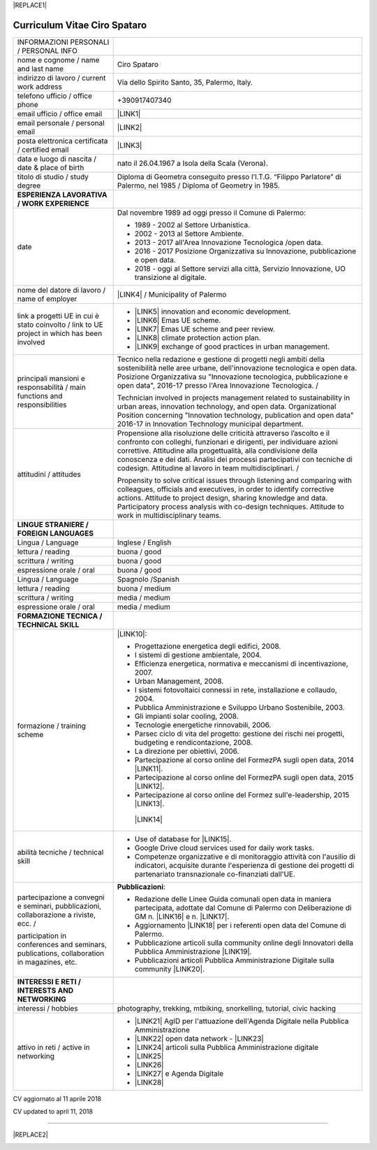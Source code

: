
|REPLACE1|

.. _h78443221494a701e1b162e4b2040191a:

Curriculum Vitae Ciro Spataro
#############################


+--------------------------------------------------------------------------------------------+-------------------------------------------------------------------------------------------------------------------------------------------------------------------------------------------------------------------------------------------------------------------------------------------------------------------------------------------------------------+
|INFORMAZIONI PERSONALI / PERSONAL INFO                                                      |                                                                                                                                                                                                                                                                                                                                                             |
+--------------------------------------------------------------------------------------------+-------------------------------------------------------------------------------------------------------------------------------------------------------------------------------------------------------------------------------------------------------------------------------------------------------------------------------------------------------------+
|nome e cognome / name and last name                                                         |Ciro Spataro                                                                                                                                                                                                                                                                                                                                                 |
+--------------------------------------------------------------------------------------------+-------------------------------------------------------------------------------------------------------------------------------------------------------------------------------------------------------------------------------------------------------------------------------------------------------------------------------------------------------------+
|indirizzo di lavoro / current work address                                                  |Via dello Spirito Santo, 35, Palermo, Italy.                                                                                                                                                                                                                                                                                                                 |
+--------------------------------------------------------------------------------------------+-------------------------------------------------------------------------------------------------------------------------------------------------------------------------------------------------------------------------------------------------------------------------------------------------------------------------------------------------------------+
|telefono ufficio / office phone                                                             |+390917407340                                                                                                                                                                                                                                                                                                                                                |
+--------------------------------------------------------------------------------------------+-------------------------------------------------------------------------------------------------------------------------------------------------------------------------------------------------------------------------------------------------------------------------------------------------------------------------------------------------------------+
|email ufficio / office email                                                                |\ |LINK1|\                                                                                                                                                                                                                                                                                                                                                   |
+--------------------------------------------------------------------------------------------+-------------------------------------------------------------------------------------------------------------------------------------------------------------------------------------------------------------------------------------------------------------------------------------------------------------------------------------------------------------+
|email personale / personal email                                                            |\ |LINK2|\                                                                                                                                                                                                                                                                                                                                                   |
+--------------------------------------------------------------------------------------------+-------------------------------------------------------------------------------------------------------------------------------------------------------------------------------------------------------------------------------------------------------------------------------------------------------------------------------------------------------------+
|posta elettronica certificata / certified email                                             |\ |LINK3|\                                                                                                                                                                                                                                                                                                                                                   |
+--------------------------------------------------------------------------------------------+-------------------------------------------------------------------------------------------------------------------------------------------------------------------------------------------------------------------------------------------------------------------------------------------------------------------------------------------------------------+
|data e luogo di nascita / date & place of birth                                             |nato il 26.04.1967 a Isola della Scala (Verona).                                                                                                                                                                                                                                                                                                             |
+--------------------------------------------------------------------------------------------+-------------------------------------------------------------------------------------------------------------------------------------------------------------------------------------------------------------------------------------------------------------------------------------------------------------------------------------------------------------+
|titolo di studio / study degree                                                             |Diploma di Geometra conseguito presso l’I.T.G. “Filippo Parlatore” di Palermo, nel 1985 / Diploma of Geometry in 1985.                                                                                                                                                                                                                                       |
+--------------------------------------------------------------------------------------------+-------------------------------------------------------------------------------------------------------------------------------------------------------------------------------------------------------------------------------------------------------------------------------------------------------------------------------------------------------------+
|\ |STYLE0|\                                                                                 |                                                                                                                                                                                                                                                                                                                                                             |
+--------------------------------------------------------------------------------------------+-------------------------------------------------------------------------------------------------------------------------------------------------------------------------------------------------------------------------------------------------------------------------------------------------------------------------------------------------------------+
|date                                                                                        |Dal novembre 1989 ad oggi presso il Comune di Palermo:                                                                                                                                                                                                                                                                                                       |
|                                                                                            |                                                                                                                                                                                                                                                                                                                                                             |
|                                                                                            |* 1989 - 2002 al Settore Urbanistica.                                                                                                                                                                                                                                                                                                                        |
|                                                                                            |                                                                                                                                                                                                                                                                                                                                                             |
|                                                                                            |* 2002 - 2013 al Settore Ambiente.                                                                                                                                                                                                                                                                                                                           |
|                                                                                            |                                                                                                                                                                                                                                                                                                                                                             |
|                                                                                            |* 2013 - 2017 all'Area Innovazione Tecnologica /open data.                                                                                                                                                                                                                                                                                                   |
|                                                                                            |                                                                                                                                                                                                                                                                                                                                                             |
|                                                                                            |* 2016 - 2017 Posizione Organizzativa su Innovazione, pubblicazione e open data.                                                                                                                                                                                                                                                                             |
|                                                                                            |                                                                                                                                                                                                                                                                                                                                                             |
|                                                                                            |* 2018 - oggi al Settore servizi alla città,  Servizio Innovazione, UO transizione al digitale.                                                                                                                                                                                                                                                              |
+--------------------------------------------------------------------------------------------+-------------------------------------------------------------------------------------------------------------------------------------------------------------------------------------------------------------------------------------------------------------------------------------------------------------------------------------------------------------+
|nome del datore di lavoro / name of employer                                                |\ |LINK4|\  /  Municipality of Palermo                                                                                                                                                                                                                                                                                                                       |
+--------------------------------------------------------------------------------------------+-------------------------------------------------------------------------------------------------------------------------------------------------------------------------------------------------------------------------------------------------------------------------------------------------------------------------------------------------------------+
|link a progetti UE in cui è stato coinvolto / link to UE project in which has been involved |* \ |LINK5|\   innovation and economic development.                                                                                                                                                                                                                                                                                                          |
|                                                                                            |                                                                                                                                                                                                                                                                                                                                                             |
|                                                                                            |* \ |LINK6|\   Emas UE scheme.                                                                                                                                                                                                                                                                                                                               |
|                                                                                            |                                                                                                                                                                                                                                                                                                                                                             |
|                                                                                            |* \ |LINK7|\   Emas UE scheme and peer review.                                                                                                                                                                                                                                                                                                               |
|                                                                                            |                                                                                                                                                                                                                                                                                                                                                             |
|                                                                                            |* \ |LINK8|\   climate protection action plan.                                                                                                                                                                                                                                                                                                               |
|                                                                                            |                                                                                                                                                                                                                                                                                                                                                             |
|                                                                                            |* \ |LINK9|\  exchange of good practices in urban management.                                                                                                                                                                                                                                                                                                |
+--------------------------------------------------------------------------------------------+-------------------------------------------------------------------------------------------------------------------------------------------------------------------------------------------------------------------------------------------------------------------------------------------------------------------------------------------------------------+
|principali mansioni e responsabilità  /  main functions and responsibilities                |Tecnico nella redazione e gestione di progetti negli ambiti della sostenibilità nelle aree urbane, dell'innovazione tecnologica e open data. Posizione Organizzativa su "Innovazione  tecnologica, pubblicazione e open data", 2016-17 presso l'Area Innovazione Tecnologica.   /                                                                            |
|                                                                                            |                                                                                                                                                                                                                                                                                                                                                             |
|                                                                                            |Technician involved in projects management related  to sustainability in urban areas, innovation technology, and open data. Organizational Position concerning "Innovation technology, publication and open data" 2016-17 in Innovation Technology  municipal department.                                                                                    |
+--------------------------------------------------------------------------------------------+-------------------------------------------------------------------------------------------------------------------------------------------------------------------------------------------------------------------------------------------------------------------------------------------------------------------------------------------------------------+
|attitudini / attitudes                                                                      |Propensione alla risoluzione delle criticità attraverso l’ascolto e il confronto con colleghi, funzionari e dirigenti, per individuare azioni correttive. Attitudine alla progettualità,  alla condivisione della conoscenza e dei dati.  Analisi dei processi  partecipativi  con tecniche  di  codesign.  Attitudine al lavoro in team multidisciplinari. /|
|                                                                                            |                                                                                                                                                                                                                                                                                                                                                             |
|                                                                                            |Propensity to solve critical issues through listening and comparing with colleagues, officials and executives, in order to identify corrective actions. Attitude to project design, sharing knowledge and data.  Participatory process analysis with co-design techniques.  Attitude to work in multidisciplinary teams.                                     |
+--------------------------------------------------------------------------------------------+-------------------------------------------------------------------------------------------------------------------------------------------------------------------------------------------------------------------------------------------------------------------------------------------------------------------------------------------------------------+
|\ |STYLE1|\                                                                                 |                                                                                                                                                                                                                                                                                                                                                             |
+--------------------------------------------------------------------------------------------+-------------------------------------------------------------------------------------------------------------------------------------------------------------------------------------------------------------------------------------------------------------------------------------------------------------------------------------------------------------+
|Lingua / Language                                                                           |Inglese / English                                                                                                                                                                                                                                                                                                                                            |
+--------------------------------------------------------------------------------------------+-------------------------------------------------------------------------------------------------------------------------------------------------------------------------------------------------------------------------------------------------------------------------------------------------------------------------------------------------------------+
|lettura / reading                                                                           |buona / good                                                                                                                                                                                                                                                                                                                                                 |
+--------------------------------------------------------------------------------------------+-------------------------------------------------------------------------------------------------------------------------------------------------------------------------------------------------------------------------------------------------------------------------------------------------------------------------------------------------------------+
|scrittura / writing                                                                         |buona / good                                                                                                                                                                                                                                                                                                                                                 |
+--------------------------------------------------------------------------------------------+-------------------------------------------------------------------------------------------------------------------------------------------------------------------------------------------------------------------------------------------------------------------------------------------------------------------------------------------------------------+
|espressione orale / oral                                                                    |buona / good                                                                                                                                                                                                                                                                                                                                                 |
+--------------------------------------------------------------------------------------------+-------------------------------------------------------------------------------------------------------------------------------------------------------------------------------------------------------------------------------------------------------------------------------------------------------------------------------------------------------------+
|Lingua / Language                                                                           |Spagnolo /Spanish                                                                                                                                                                                                                                                                                                                                            |
+--------------------------------------------------------------------------------------------+-------------------------------------------------------------------------------------------------------------------------------------------------------------------------------------------------------------------------------------------------------------------------------------------------------------------------------------------------------------+
|lettura / reading                                                                           |buona / medium                                                                                                                                                                                                                                                                                                                                               |
+--------------------------------------------------------------------------------------------+-------------------------------------------------------------------------------------------------------------------------------------------------------------------------------------------------------------------------------------------------------------------------------------------------------------------------------------------------------------+
|scrittura / writing                                                                         |media / medium                                                                                                                                                                                                                                                                                                                                               |
+--------------------------------------------------------------------------------------------+-------------------------------------------------------------------------------------------------------------------------------------------------------------------------------------------------------------------------------------------------------------------------------------------------------------------------------------------------------------+
|espressione orale / oral                                                                    |media / medium                                                                                                                                                                                                                                                                                                                                               |
+--------------------------------------------------------------------------------------------+-------------------------------------------------------------------------------------------------------------------------------------------------------------------------------------------------------------------------------------------------------------------------------------------------------------------------------------------------------------+
|\ |STYLE2|\                                                                                 |                                                                                                                                                                                                                                                                                                                                                             |
+--------------------------------------------------------------------------------------------+-------------------------------------------------------------------------------------------------------------------------------------------------------------------------------------------------------------------------------------------------------------------------------------------------------------------------------------------------------------+
|formazione / training scheme                                                                |\ |LINK10|\ :                                                                                                                                                                                                                                                                                                                                                |
|                                                                                            |                                                                                                                                                                                                                                                                                                                                                             |
|                                                                                            |* Progettazione energetica degli edifici, 2008.                                                                                                                                                                                                                                                                                                              |
|                                                                                            |                                                                                                                                                                                                                                                                                                                                                             |
|                                                                                            |* I  sistemi  di  gestione  ambientale,  2004.                                                                                                                                                                                                                                                                                                               |
|                                                                                            |                                                                                                                                                                                                                                                                                                                                                             |
|                                                                                            |* Efficienza  energetica,  normativa  e  meccanismi  di incentivazione, 2007.                                                                                                                                                                                                                                                                                |
|                                                                                            |                                                                                                                                                                                                                                                                                                                                                             |
|                                                                                            |* Urban Management, 2008.                                                                                                                                                                                                                                                                                                                                    |
|                                                                                            |                                                                                                                                                                                                                                                                                                                                                             |
|                                                                                            |* I sistemi  fotovoltaici  connessi  in  rete, installazione  e collaudo, 2004.                                                                                                                                                                                                                                                                              |
|                                                                                            |                                                                                                                                                                                                                                                                                                                                                             |
|                                                                                            |* Pubblica Amministrazione e Sviluppo Urbano Sostenibile, 2003.                                                                                                                                                                                                                                                                                              |
|                                                                                            |                                                                                                                                                                                                                                                                                                                                                             |
|                                                                                            |* Gli impianti solar cooling, 2008.                                                                                                                                                                                                                                                                                                                          |
|                                                                                            |                                                                                                                                                                                                                                                                                                                                                             |
|                                                                                            |* Tecnologie  energetiche  rinnovabili, 2006.                                                                                                                                                                                                                                                                                                                |
|                                                                                            |                                                                                                                                                                                                                                                                                                                                                             |
|                                                                                            |* Parsec ciclo di vita del progetto: gestione dei rischi nei progetti, budgeting e rendicontazione, 2008.                                                                                                                                                                                                                                                    |
|                                                                                            |                                                                                                                                                                                                                                                                                                                                                             |
|                                                                                            |* La direzione per obiettivi, 2006.                                                                                                                                                                                                                                                                                                                          |
|                                                                                            |                                                                                                                                                                                                                                                                                                                                                             |
|                                                                                            |* Partecipazione al corso online del FormezPA sugli open data, 2014 \ |LINK11|\ .                                                                                                                                                                                                                                                                            |
|                                                                                            |                                                                                                                                                                                                                                                                                                                                                             |
|                                                                                            |* Partecipazione  al corso  online  del  FormezPA sugli open data,  2015 \ |LINK12|\ .                                                                                                                                                                                                                                                                       |
|                                                                                            |                                                                                                                                                                                                                                                                                                                                                             |
|                                                                                            |* Partecipazione  al corso   online   del   Formez   sull'e-leadership, 2015 \ |LINK13|\ .                                                                                                                                                                                                                                                                   |
|                                                                                            |                                                                                                                                                                                                                                                                                                                                                             |
|                                                                                            | \ |LINK14|\                                                                                                                                                                                                                                                                                                                                                 |
+--------------------------------------------------------------------------------------------+-------------------------------------------------------------------------------------------------------------------------------------------------------------------------------------------------------------------------------------------------------------------------------------------------------------------------------------------------------------+
|abilità tecniche / technical skill                                                          |* Use of database for \ |LINK15|\ .                                                                                                                                                                                                                                                                                                                          |
|                                                                                            |                                                                                                                                                                                                                                                                                                                                                             |
|                                                                                            |* Google Drive cloud services used for daily work tasks.                                                                                                                                                                                                                                                                                                     |
|                                                                                            |                                                                                                                                                                                                                                                                                                                                                             |
|                                                                                            |* Competenze organizzative e di monitoraggio attività con l'ausilio di indicatori, acquisite durante l'esperienza di gestione dei progetti di partenariato transnazionale co-finanziati dall'UE.                                                                                                                                                             |
+--------------------------------------------------------------------------------------------+-------------------------------------------------------------------------------------------------------------------------------------------------------------------------------------------------------------------------------------------------------------------------------------------------------------------------------------------------------------+
|partecipazione a convegni e seminari, pubblicazioni, collaborazione a riviste, ecc.  /      |\ |STYLE3|\ :                                                                                                                                                                                                                                                                                                                                                |
|                                                                                            |                                                                                                                                                                                                                                                                                                                                                             |
|participation in conferences and seminars, publications, collaboration in magazines, etc.   |* Redazione delle Linee Guida comunali open data in maniera partecipata, adottate dal Comune di Palermo con Deliberazione di GM n. \ |LINK16|\  e n. \ |LINK17|\ .                                                                                                                                                                                           |
|                                                                                            |                                                                                                                                                                                                                                                                                                                                                             |
|                                                                                            |* Aggiornamento \ |LINK18|\  per i referenti open data del Comune di Palermo.                                                                                                                                                                                                                                                                                |
|                                                                                            |                                                                                                                                                                                                                                                                                                                                                             |
|                                                                                            |* Pubblicazione articoli sulla community online degli Innovatori della Pubblica Amministrazione \ |LINK19|\ .                                                                                                                                                                                                                                                |
|                                                                                            |                                                                                                                                                                                                                                                                                                                                                             |
|                                                                                            |* Pubblicazioni articoli Pubblica Amministrazione Digitale sulla community \ |LINK20|\ .                                                                                                                                                                                                                                                                     |
+--------------------------------------------------------------------------------------------+-------------------------------------------------------------------------------------------------------------------------------------------------------------------------------------------------------------------------------------------------------------------------------------------------------------------------------------------------------------+
|\ |STYLE4|\                                                                                 |                                                                                                                                                                                                                                                                                                                                                             |
+--------------------------------------------------------------------------------------------+-------------------------------------------------------------------------------------------------------------------------------------------------------------------------------------------------------------------------------------------------------------------------------------------------------------------------------------------------------------+
|interessi / hobbies                                                                         |photography, trekking, mtbiking, snorkelling, tutorial, civic hacking                                                                                                                                                                                                                                                                                        |
+--------------------------------------------------------------------------------------------+-------------------------------------------------------------------------------------------------------------------------------------------------------------------------------------------------------------------------------------------------------------------------------------------------------------------------------------------------------------+
|attivo in reti / active in networking                                                       |* \ |LINK21|\  AgID per l'attuazione dell'Agenda Digitale nella Pubblica Amministrazione                                                                                                                                                                                                                                                                     |
|                                                                                            |                                                                                                                                                                                                                                                                                                                                                             |
|                                                                                            |* \ |LINK22|\  open data network - \ |LINK23|\                                                                                                                                                                                                                                                                                                               |
|                                                                                            |                                                                                                                                                                                                                                                                                                                                                             |
|                                                                                            |* \ |LINK24|\  articoli sulla Pubblica Amministrazione digitale                                                                                                                                                                                                                                                                                              |
|                                                                                            |                                                                                                                                                                                                                                                                                                                                                             |
|                                                                                            |* \ |LINK25|\                                                                                                                                                                                                                                                                                                                                                |
|                                                                                            |                                                                                                                                                                                                                                                                                                                                                             |
|                                                                                            |* \ |LINK26|\                                                                                                                                                                                                                                                                                                                                                |
|                                                                                            |                                                                                                                                                                                                                                                                                                                                                             |
|                                                                                            |* \ |LINK27|\  e Agenda Digitale                                                                                                                                                                                                                                                                                                                             |
|                                                                                            |                                                                                                                                                                                                                                                                                                                                                             |
|                                                                                            |* \ |LINK28|\                                                                                                                                                                                                                                                                                                                                                |
+--------------------------------------------------------------------------------------------+-------------------------------------------------------------------------------------------------------------------------------------------------------------------------------------------------------------------------------------------------------------------------------------------------------------------------------------------------------------+

CV aggiornato al 11 aprile 2018

CV updated to april 11, 2018

--------


|REPLACE2|

.. _h2c1d74277104e41780968148427e:





.. bottom of content


.. |STYLE0| replace:: **ESPERIENZA LAVORATIVA / WORK EXPERIENCE**

.. |STYLE1| replace:: **LINGUE STRANIERE /  FOREIGN LANGUAGES**

.. |STYLE2| replace:: **FORMAZIONE TECNICA /  TECHNICAL SKILL**

.. |STYLE3| replace:: **Pubblicazioni**

.. |STYLE4| replace:: **INTERESSI E RETI /  INTERESTS AND NETWORKING**


.. |REPLACE1| raw:: html

    <a href="https://twitter.com/cirospat?ref_src=twsrc%5Etfw" class="twitter-follow-button" data-show-count="false">Follow @cirospat</a><script async src="https://platform.twitter.com/widgets.js" charset="utf-8"></script>
.. |REPLACE2| raw:: html

    <a href="https://twitter.com/cirospat?ref_src=twsrc%5Etfw" class="twitter-follow-button" data-show-count="false">Follow @cirospat</a><script async src="https://platform.twitter.com/widgets.js" charset="utf-8"></script>

.. |LINK1| raw:: html

    <a href="mailto:c.spataro@comune.palermo.it">c.spataro@comune.palermo.it</a>

.. |LINK2| raw:: html

    <a href="mailto:cirospat@gmail.com">cirospat@gmail.com</a>

.. |LINK3| raw:: html

    <a href="mailto:ciro.spataro@pec.it">ciro.spataro@pec.it</a>

.. |LINK4| raw:: html

    <a href="https://www.comune.palermo.it/" target="_blank">Comune di Palermo</a>

.. |LINK5| raw:: html

    <a href="http://poieinkaiprattein.org/cied/" target="_blank">cied</a>

.. |LINK6| raw:: html

    <a href="http://ec.europa.eu/environment/life/project/Projects/index.cfm?fuseaction=search.dspPage&n_proj_id=778&docType=pdf" target="_blank">euro-emas</a>

.. |LINK7| raw:: html

    <a href="http://slideplayer.com/slide/4835066/" target="_blank">etiv</a>

.. |LINK8| raw:: html

    <a href="http://bit.ly/medclima" target="_blank">medclima</a>

.. |LINK9| raw:: html

    <a href="http://www.eurocities.eu/eurocities/projects/URBAN-MATRIX-Targeted-Knowledge-Exchange-on-Urban-Sustainability&tpl=home" target="_blank">urban-matrix</a>

.. |LINK10| raw:: html

    <a href="https://drive.google.com/file/d/0B6CeRtv_wk8XZWM1Nzc1OWYtMGJiYi00YjFjLWIyYTktZWM3N2I2MmYyYWU4/view" target="_blank">Partecipazione a percorsi formativi</a>

.. |LINK11| raw:: html

    <a href="http://eventipa.formez.it/node/29227" target="_blank">http://eventipa.formez.it/node/29227</a>

.. |LINK12| raw:: html

    <a href="http://eventipa.formez.it/node/57587" target="_blank">http://eventipa.formez.it/node/57587</a>

.. |LINK13| raw:: html

    <a href="http://eventipa.formez.it/node/57584" target="_blank">http://eventipa.formez.it/node/57584</a>

.. |LINK14| raw:: html

    <a href="https://sites.google.com/view/opendataformazione" target="_blank">Formazione open data</a>

.. |LINK15| raw:: html

    <a href="https://cirospat.github.io/maps/" target="_blank">map making</a>

.. |LINK16| raw:: html

    <a href="https://www.comune.palermo.it/js/server/normative/_13122013090000.pdf" target="_blank">252/2013</a>

.. |LINK17| raw:: html

    <a href="https://www.comune.palermo.it/js/server/normative/_11052017130800.pdf" target="_blank">97/2017</a>

.. |LINK18| raw:: html

    <a href="https://sites.google.com/view/opendataformazione" target="_blank">portale didattico su open data</a>

.. |LINK19| raw:: html

    <a href="http://www.innovatoripa.it/blogs/cirospataro" target="_blank">http://www.innovatoripa.it/blogs/cirospataro</a>

.. |LINK20| raw:: html

    <a href="https://medium.com/@cirospat/latest" target="_blank">Medium</a>

.. |LINK21| raw:: html

    <a href="https://forum.italia.it/u/cirospat/activity" target="_blank">forum DocsItalia</a>

.. |LINK22| raw:: html

    <a href="http://opendatasicilia.it/author/cirospat/" target="_blank">opendatasicilia</a>

.. |LINK23| raw:: html

    <a href="https://groups.google.com/forum/#!forum/opendatasicilia" target="_blank">mailing list opendatasicilia</a>

.. |LINK24| raw:: html

    <a href="https://medium.com/@cirospat/latest" target="_blank">medium.com/@cirospat</a>

.. |LINK25| raw:: html

    <a href="https://twitter.com/cirospat" target="_blank">twitter.com/cirospat</a>

.. |LINK26| raw:: html

    <a href="https://www.linkedin.com/in/cirospataro/" target="_blank">linkedin.com/in/cirospataro</a>

.. |LINK27| raw:: html

    <a href="https://www.facebook.com/groups/384577025038311/" target="_blank">Pubblica Amministrazione Digitale</a>

.. |LINK28| raw:: html

    <a href="https://www.facebook.com/groups/cad.ancitel/" target="_blank">Codice Amministrazione Digitale</a>

